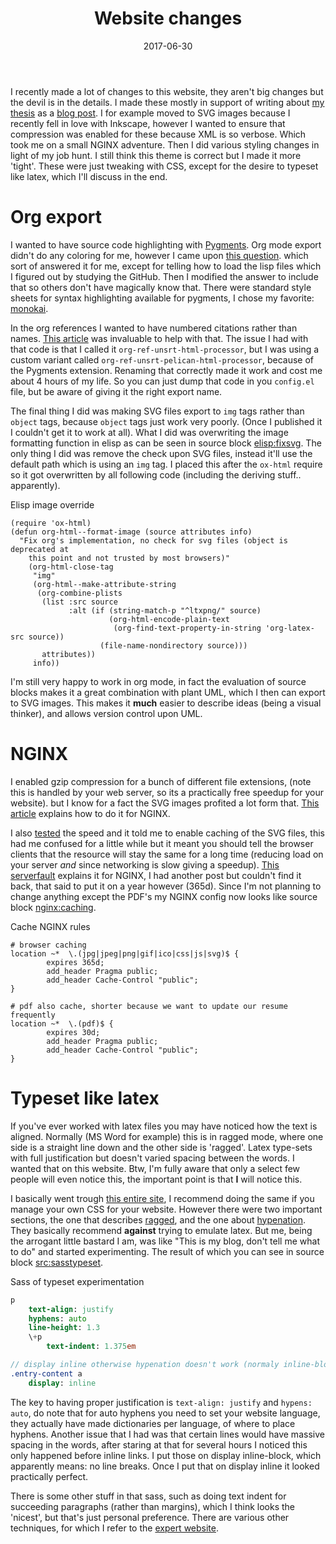 #+TITLE: Website changes
#+DATE: 2017-06-30
#+CATEGORY: meta
#+Tags: overhaul, website, thesis, tips, technique
#+Options: toc:nil

I recently made a lot of changes to this website,
they aren't big changes but the devil is in the details.
I made these mostly in support of writing about [[https://jappieklooster.nl/thesis][my thesis]] as a [[./my-thesis.org][blog post]].
I for example moved to SVG images because I recently fell in love with Inkscape,
however I wanted to ensure that compression was enabled for these because
XML is so verbose.
Which took me on a small NGINX adventure.
Then I did various styling changes in light of my job hunt.
I still think this theme is correct but I made it more 'tight'.
These were just tweaking with CSS, except for the desire to typeset
like latex, which I'll discuss in the end.

* Org export
I wanted to have source code highlighting with [[http://pygments.org/][Pygments]].
Org mode export didn't do any coloring for me, however I came upon
[[https://emacs.stackexchange.com/questions/32700/styling-source-code-blocks-with-pygments-css-in-org-mode-html-export-pelican][this question]]. which sort of answered it for me, except for telling how to
load the lisp files which I figured out by studying the GitHub.
Then I modified the answer to include that so others don't have magically know
that.
There were standard style sheets for syntax highlighting available for pygments,
I chose my favorite: [[https://github.com/richleland/pygments-css/blob/master/monokai.css][monokai]].

In the org references I wanted to have numbered citations rather than names.
[[http://kitchingroup.cheme.cmu.edu/blog/2015/12/03/Exporting-numbered-citations-in-html-with-unsorted-numbered-bibliography/][This article]] was invaluable to help with that.
The issue I had with that code is that I called it
=org-ref-unsrt-html-processor=, but I was using a custom variant
called =org-ref-unsrt-pelican-html-processor=, because of the Pygments extension.
Renaming that correctly made it work and cost me about 4 hours of my life.
So you can just dump that code in you =config.el= file, but be aware of giving
it the right export name.

The final thing I did was making SVG files export to =img= tags rather 
than =object= tags, because =object= tags just work very poorly.
(Once I published it I couldn't get it to work at all).
What I did was overwriting the image formatting function in elisp
as can be seen in source block [[elisp:fixsvg]].
The only thing I did was remove the check upon SVG files, instead
it'll use the default path which is using an =img= tag.
I placed this after the =ox-html= require so it got overwritten by all following
code (including the deriving stuff.. apparently).

#+NAME: elisp:fixsvg
#+CAPTION: Elisp image override
#+BEGIN_SRC elisp
(require 'ox-html)
(defun org-html--format-image (source attributes info)
  "Fix org's implementation, no check for svg files (object is deprecated at 
    this point and not trusted by most browsers)"
    (org-html-close-tag
     "img"
     (org-html--make-attribute-string
      (org-combine-plists
       (list :src source
             :alt (if (string-match-p "^ltxpng/" source)
                      (org-html-encode-plain-text
                       (org-find-text-property-in-string 'org-latex-src source))
                    (file-name-nondirectory source)))
       attributes))
     info))
#+END_SRC

I'm still very happy to work in org mode, in fact the evaluation of source
blocks makes it a great combination with plant UML, which I then can
export to SVG images.
This makes it *much* easier to describe ideas (being a visual thinker),
and allows version control upon UML.

* NGINX
I enabled gzip compression for a bunch of different file extensions,
(note this is handled by your web server, so its a practically free speedup for
your website).
but I know for a fact the SVG images profited a lot form that.
[[https://www.digitalocean.com/community/tutorials/how-to-add-the-gzip-module-to-nginx-on-ubuntu-14-04][This article]] explains how to do it for NGINX.

I also [[https://tools.pingdom.com/][tested]] the speed and it told me to enable caching of the SVG files,
this had me confused for a little while but it meant you should tell the browser
clients that the resource will stay the same for a long time (reducing load on
your server /and/ since networking is slow giving a speedup).
[[https://serverfault.com/questions/23157/setting-expires-headers-for-static-content-served-from-nginx][This serverfault]] explains it for NGINX,
I had another post but couldn't find it back,
that said to put it on a year however (365d).
Since I'm not planning to change anything except the PDF's my NGINX config
now looks like source block [[nginx:caching]].

#+NAME: nginx:caching
#+CAPTION: Cache NGINX rules
#+BEGIN_SRC nginx
# browser caching 
location ~*  \.(jpg|jpeg|png|gif|ico|css|js|svg)$ { 
        expires 365d; 
        add_header Pragma public;
        add_header Cache-Control "public";
} 

# pdf also cache, shorter because we want to update our resume frequently 
location ~*  \.(pdf)$ { 
        expires 30d; 
        add_header Pragma public;
        add_header Cache-Control "public";
}  
#+END_SRC

* Typeset like latex 
If you've ever worked with latex files you may have noticed how the text is 
aligned.
Normally (MS Word for example) this is in ragged mode,
where one side is a straight line down and the other side is 'ragged'.
Latex type-sets with full justification but doesn't varied spacing between the
words. 
I wanted that on this website. Btw, I'm fully aware that only a select few
people will even notice this, the important point is that *I* will notice this.

I basically went trough [[http://webtypography.net/toc/][this entire site]],
I recommend doing the same if you manage your own CSS for your website.
However there were two important sections, the one that describes [[http://webtypography.net/2.1.3][ragged]],
and the one about [[http://webtypography.net/2.4.1][hypenation]].
They basically recommend *against* trying to emulate latex.
But me, being the arrogant little bastard I am, was like "This is my blog, don't 
tell me what to do" and started experimenting.
The result of which you can see in source block [[src:sasstypeset]].

#+NAME: src:sasstypeset
#+CAPTION: Sass of typeset experimentation
#+BEGIN_SRC sass
p
    text-align: justify
    hyphens: auto
    line-height: 1.3
    \+p
        text-indent: 1.375em

// display inline otherwise hypenation doesn't work (normaly inline-block)
.entry-content a
    display: inline
#+END_SRC

The key to having proper justification is =text-align: justify=
and =hypens: auto=, do note that for auto hyphens you need to set your website
language, they actually have made dictionaries per language, of where to place
hyphens.
Another issue that I had was that certain lines would have massive spacing in the
words, after staring at that for several hours I noticed this only happened before
inline links. I put those on display inline-block, which apparently means:
no line breaks.
Once I put that on display inline it looked practically perfect.

There is some other stuff in that sass, such as doing text indent for succeeding
paragraphs (rather than margins), which I think looks the 'nicest', but that's just
personal preference.
There are various other techniques, for which I refer to the [[http://webtypography.net/2.3.2][expert website]].

#  LocalWords:  config PDF's

